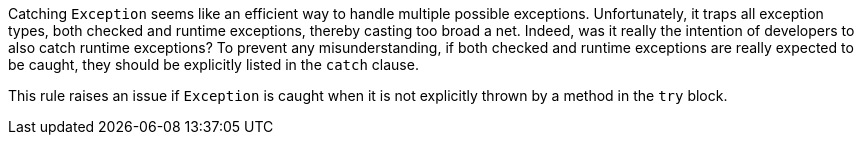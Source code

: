 Catching ``++Exception++`` seems like an efficient way to handle multiple possible exceptions. Unfortunately, it traps all exception types, both checked and runtime exceptions, thereby casting too broad a net. Indeed, was it really the intention of developers to also catch runtime exceptions? To prevent any misunderstanding, if both checked and runtime exceptions are really expected to be caught, they should be explicitly listed in the ``++catch++`` clause.


This rule raises an issue if ``++Exception++`` is caught when it is not explicitly thrown by a method in the ``++try++`` block.
